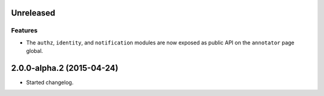 Unreleased
==========

Features
--------

- The ``authz``, ``identity``, and ``notification`` modules are now
  exposed as public API on the ``annotator`` page global.

2.0.0-alpha.2 (2015-04-24)
==========================

- Started changelog.
